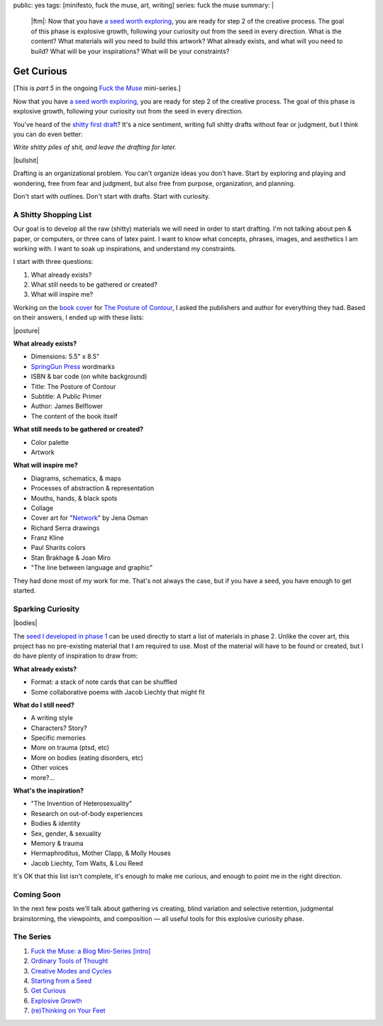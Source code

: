 public: yes
tags: [minifesto, fuck the muse, art, writing]
series: fuck the muse
summary: |
  |ftm|:
  Now that you have
  `a seed worth exploring </2012/12/13/starting-from-a-seed/>`_,
  you are ready for step 2 of the creative process.
  The goal of this phase is explosive growth,
  following your curiosity out from the seed in every direction.
  What is the content?
  What materials will you need to build this artwork?
  What already exists, and what will you need to build?
  What will be your inspirations?
  What will be your constraints?

  .. |ftm| raw:: html

    <em><a href="/2012/10/16/muse-intro/">Fuck the Muse</a> pt.5</em>


Get Curious
===========

[This is *part 5* in the ongoing
`Fuck the Muse </2012/10/16/muse-intro/>`_ mini-series.]

Now that you have `a seed worth exploring`_,
you are ready for step 2 of the creative process.
The goal of this phase is explosive growth,
following your curiosity out from the seed in every direction.

You've heard of the `shitty first draft`_?
It's a nice sentiment,
writing full shitty drafts without fear or judgment,
but I think you can do even better:

*Write shitty piles of shit,
and leave the drafting for later.*

|bullshit|

Drafting is an organizational problem.
You can't organize ideas you don't have.
Start by exploring and playing and wondering,
free from fear and judgment,
but also free from purpose, organization, and planning.

Don't start with outlines.
Don't start with drafts.
Start with curiosity.

.. _a seed worth exploring: /2012/12/13/starting-from-a-seed/
.. _shitty first draft: http://www.humnet.ucla.edu/humnet/english/wwwroot2/ta/hyperteach/pdfs/shitty.pdf

A Shitty Shopping List
----------------------

Our goal is to develop all the raw (shitty) materials
we will need in order to start drafting.
I'm not talking about pen & paper,
or computers,
or three cans of latex paint.
I want to know what concepts, phrases,
images, and aesthetics I am working with.
I want to soak up inspirations,
and understand my constraints.

I start with three questions:

1. What already exists?
2. What still needs to be gathered or created?
3. What will inspire me?

Working on the `book cover`_ for `The Posture of Contour`_,
I asked the publishers and author for everything they had.
Based on their answers, I ended up with these lists:

|posture|

**What already exists?**

- Dimensions: 5.5" x 8.5"
- `SpringGun Press`_ wordmarks
- ISBN & bar code (on white background)
- Title: The Posture of Contour
- Subtitle: A Public Primer
- Author: James Belflower
- The content of the book itself

**What still needs to be gathered or created?**

- Color palette
- Artwork

**What will inspire me?**

- Diagrams, schematics, & maps
- Processes of abstraction & representation
- Mouths, hands, & black spots
- Collage
- Cover art for "`Network`_" by Jena Osman
- Richard Serra drawings
- Franz Kline
- Paul Sharits colors
- Stan Brakhage & Joan Miro
- "The line between language and graphic"

They had done most of my work for me.
That's not always the case,
but if you have a seed,
you have enough to get started.

.. _book cover: /2013/01/22/contour/
.. _The Posture of Contour: http://www.springgunpress.com/posture
.. _SpringGun Press: http://www.springgunpress.com/
.. _Network: http://www.fenceportal.org/?page_id=422

Sparking Curiosity
------------------

|bodies|

The `seed I developed in phase 1`_
can be used directly to start a list of materials
in phase 2. Unlike the cover art,
this project has no pre-existing material that I am required to use.
Most of the material will have to be found or created,
but I do have plenty of inspiration to draw from:

**What already exists?**

- Format: a stack of note cards that can be shuffled
- Some collaborative poems with Jacob Liechty that might fit

**What do I still need?**

- A writing style
- Characters? Story?
- Specific memories
- More on trauma (ptsd, etc)
- More on bodies (eating disorders, etc)
- Other voices
- more?...

**What's the inspiration?**

- "The Invention of Heterosexuality"
- Research on out-of-body experiences
- Bodies & identity
- Sex, gender, & sexuality
- Memory & trauma
- Hermaphroditus, Mother Clapp, & Molly Houses
- Jacob Liechty, Tom Waits, & Lou Reed

It's OK that this list isn't complete,
it's enough to make me curious,
and enough to point me in the right direction.

.. _seed I developed in phase 1: /2012/12/13/starting-from-a-seed/

Coming Soon
-----------

In the next few posts we'll talk about
gathering vs creating,
blind variation and selective retention,
judgmental brainstorming,
the viewpoints, and composition —
all useful tools for this explosive curiosity phase.

The Series
----------

1. `Fuck the Muse: a Blog Mini-Series [intro] </2012/10/16/muse-intro/>`_
2. `Ordinary Tools of Thought </2012/10/23/ordinary-tools-of-thought/>`_
3. `Creative Modes and Cycles </2012/11/08/creative-cycles>`_
4. `Starting from a Seed </2012/12/13/starting-from-a-seed/>`_
5. `Get Curious </2013/02/07/get-curious/>`_
6. `Explosive Growth </2013/02/14/explosive-growth/>`_
7. `(re)Thinking on Your Feet </2013/03/29/rethinking-on-your-feet/>`_

.. |bullshit| raw:: html

  <figure>
    <img src="/static/pictures/curious/bullshit.jpg" alt=""/>
    <figcaption>
    I often refer to this as the fertilizer or "bullshit" stage.
    </figcaption>
  </figure>

.. |posture| raw:: html

  <figure>
    <img src="/static/pictures/contour/final.png" alt=""/>
    <figcaption>
    Final cover design for <em>The Posture of Contour</em>.
    </figcaption>
  </figure>

.. |bodies| raw:: html

  <figure>
    <img src="/static/pictures/curious/bodies.jpg" alt=""/>
    <figcaption>
    Bodies. A diagram.
    </figcaption>
  </figure>
